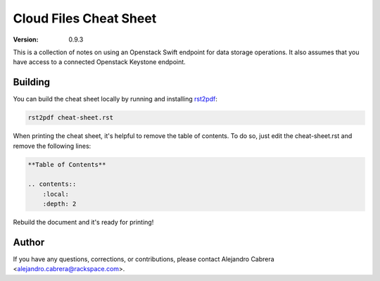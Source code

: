 ***********************
Cloud Files Cheat Sheet
***********************

:version: 0.9.3

This is a collection of notes on using an Openstack Swift endpoint for data storage operations. It also assumes that you have access to a connected Openstack Keystone endpoint.

========
Building
========

You can build the cheat sheet locally by running and installing `rst2pdf`_:

.. code-block:: bash

    rst2pdf cheat-sheet.rst

.. _rst2pdf: http://rst2pdf.ralsina.com.ar/

When printing the cheat sheet, it's helpful to remove the table of contents. To do so, just edit the cheat-sheet.rst and remove the following lines:

.. code-block:: rst

    **Table of Contents**

    .. contents::
        :local:
        :depth: 2

Rebuild the document and it's ready for printing!

======
Author
======

If you have any questions, corrections, or contributions, please contact Alejandro Cabrera <alejandro.cabrera@rackspace.com>.
